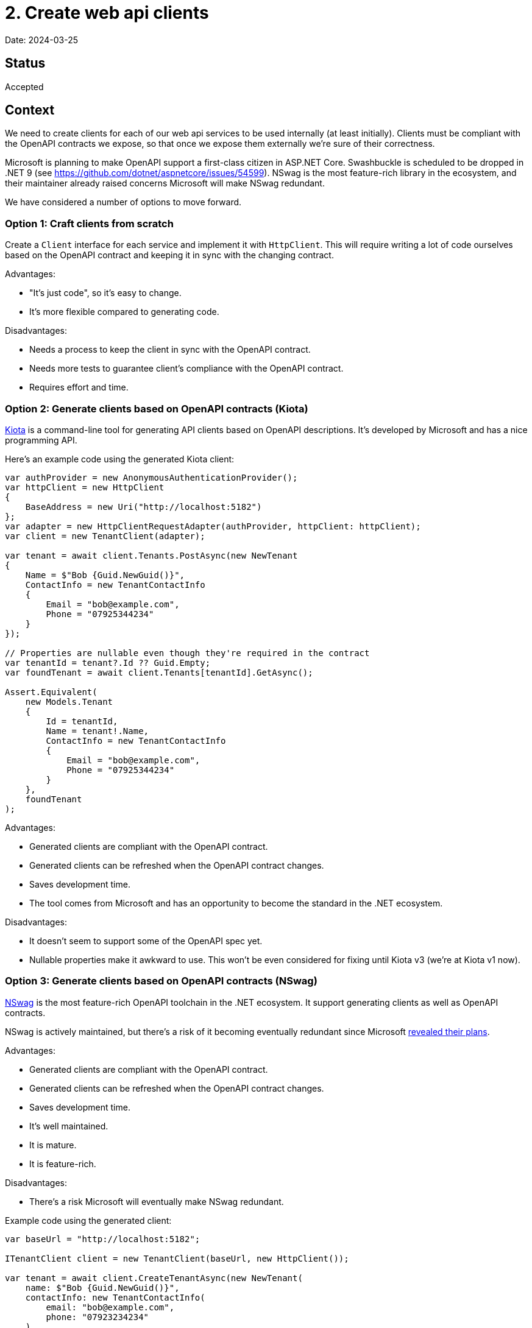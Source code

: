 = 2. Create web api clients

Date: 2024-03-25

== Status

Accepted

== Context

We need to create clients for each of our web api services to be used internally (at least initially).
Clients must be compliant with the OpenAPI contracts we expose, so that once we expose them externally
we're sure of their correctness.

Microsoft is planning to make OpenAPI support a first-class citizen in ASP.NET Core.
Swashbuckle is scheduled to be dropped in .NET 9 (see https://github.com/dotnet/aspnetcore/issues/54599).
NSwag is the most feature-rich library in the ecosystem, and their maintainer already raised concerns Microsoft will
make NSwag redundant.

We have considered a number of options to move forward.

=== Option 1: Craft clients from scratch

Create a `Client` interface for each service and implement it with `HttpClient`.
This will require writing a lot of code ourselves based on the OpenAPI contract
and keeping it in sync with the changing contract.

Advantages:

* "It's just code", so it's easy to change.
* It's more flexible compared to generating code.

Disadvantages:

* Needs a process to keep the client in sync with the OpenAPI contract.
* Needs more tests to guarantee client's compliance with the OpenAPI contract.
* Requires effort and time.

=== Option 2: Generate clients based on OpenAPI contracts (Kiota)

https://github.com/microsoft/kiota[Kiota] is a command-line tool for generating API clients
based on OpenAPI descriptions. It's developed by Microsoft and has a nice programming API.

Here's an example code using the generated Kiota client:

[source,csharp]
----
var authProvider = new AnonymousAuthenticationProvider();
var httpClient = new HttpClient
{
    BaseAddress = new Uri("http://localhost:5182")
};
var adapter = new HttpClientRequestAdapter(authProvider, httpClient: httpClient);
var client = new TenantClient(adapter);

var tenant = await client.Tenants.PostAsync(new NewTenant
{
    Name = $"Bob {Guid.NewGuid()}",
    ContactInfo = new TenantContactInfo
    {
        Email = "bob@example.com",
        Phone = "07925344234"
    }
});

// Properties are nullable even though they're required in the contract
var tenantId = tenant?.Id ?? Guid.Empty;
var foundTenant = await client.Tenants[tenantId].GetAsync();

Assert.Equivalent(
    new Models.Tenant
    {
        Id = tenantId,
        Name = tenant!.Name,
        ContactInfo = new TenantContactInfo
        {
            Email = "bob@example.com",
            Phone = "07925344234"
        }
    },
    foundTenant
);
----

Advantages:

* Generated clients are compliant with the OpenAPI contract.
* Generated clients can be refreshed when the OpenAPI contract changes.
* Saves development time.
* The tool comes from Microsoft and has an opportunity to become the standard in the .NET ecosystem.

Disadvantages:

* It doesn't seem to support some of the OpenAPI spec yet.
* Nullable properties make it awkward to use. This won't be even considered for fixing until Kiota v3
  (we're at Kiota v1 now).

=== Option 3: Generate clients based on OpenAPI contracts (NSwag)

https://github.com/RicoSuter/NSwag[NSwag] is the most feature-rich OpenAPI toolchain in the .NET ecosystem.
It support generating clients as well as OpenAPI contracts.

NSwag is actively maintained, but there's a risk of it becoming eventually redundant since Microsoft
https://github.com/dotnet/aspnetcore/issues/54599[revealed their plans].

Advantages:

* Generated clients are compliant with the OpenAPI contract.
* Generated clients can be refreshed when the OpenAPI contract changes.
* Saves development time.
* It's well maintained.
* It is mature.
* It is feature-rich.

Disadvantages:

* There's a risk Microsoft will eventually make NSwag redundant.

Example code using the generated client:

[source,csharp]
----
var baseUrl = "http://localhost:5182";

ITenantClient client = new TenantClient(baseUrl, new HttpClient());

var tenant = await client.CreateTenantAsync(new NewTenant(
    name: $"Bob {Guid.NewGuid()}",
    contactInfo: new TenantContactInfo(
        email: "bob@example.com",
        phone: "07923234234"
    )
));

var foundTenant = await client.GetTenantAsync(tenant.Id);

Assert.Equal(
    new Tenant
    (
        id: tenant.Id,
        name: tenant.Name,
        contactInfo: new TenantContactInfo(
            email: "bob@example.com",
            phone: "07923234234"
        )
    ),
    foundTenant
);
----

== Decision

We will use the NSwag to generate API clients (option 3). The tool is feature-complete and should cause us the least
headaches while saving development time in the same time.

On the server side we should leverage OpenAPI.NET as much as possible (avoid Swashbuckle or NSwag specific types).

== Consequences

We will ensure that OpenAPI contracts are generated at build-time so that client libraries have access to them.
Client libraries will generate the client based on the OpenAPI contract.
